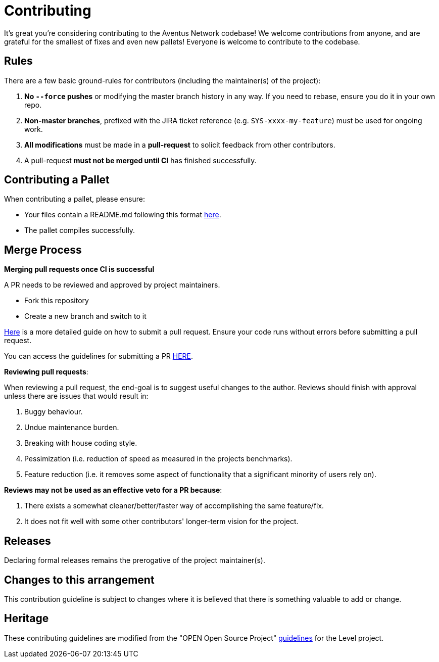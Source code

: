 = Contributing

It's great you're considering contributing to the Aventus Network codebase! We welcome contributions from anyone, and are grateful for the smallest of fixes and even new pallets! Everyone is welcome to contribute to the codebase.  


== Rules

There are a few basic ground-rules for contributors (including the maintainer(s) of the project):

. **No `--force` pushes** or modifying the master branch history in any way. If you need to rebase, ensure you do it in your own repo.
. **Non-master branches**, prefixed with the JIRA ticket reference (e.g. `SYS-xxxx-my-feature`) must be used for ongoing work.
. **All modifications** must be made in a **pull-request** to solicit feedback from other contributors.
. A pull-request *must not be merged until CI* has finished successfully.

== Contributing a Pallet

When contributing a pallet, please ensure:

- Your files contain a README.md following this format xref:pallet_contribution_template.md[here].
- The pallet compiles successfully.


== Merge Process

*Merging pull requests once CI is successful*

A PR needs to be reviewed and approved by project maintainers.  

- Fork this repository
- Create a new branch and switch to it

https://guides.github.com/activities/forking/[Here] is a more detailed guide on how to submit a pull request. Ensure your code runs without errors before submitting a pull request.

You can access the guidelines for submitting a PR xref:PULL_REQUEST_TEMPLATE.md[HERE].



*Reviewing pull requests*:

When reviewing a pull request, the end-goal is to suggest useful changes to the author. Reviews should finish with approval unless there are issues that would result in:

. Buggy behaviour.
. Undue maintenance burden.
. Breaking with house coding style.
. Pessimization (i.e. reduction of speed as measured in the projects benchmarks).
. Feature reduction (i.e. it removes some aspect of functionality that a significant minority of users rely on).

*Reviews may not be used as an effective veto for a PR because*:

. There exists a somewhat cleaner/better/faster way of accomplishing the same feature/fix.
. It does not fit well with some other contributors' longer-term vision for the project.


== Releases

Declaring formal releases remains the prerogative of the project maintainer(s).

== Changes to this arrangement

This contribution guideline is subject to changes where it is believed that there is something valuable to add or change.

== Heritage

These contributing guidelines are modified from the "OPEN Open Source Project" https://github.com/Level/community/blob/master/CONTRIBUTING.md[guidelines] for the Level project.
